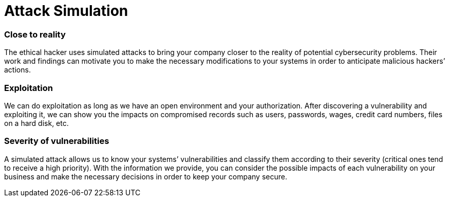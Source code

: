 :page-slug: solutions/attack-simulation/
:page-description: Our certified team of ethical hackers understands malicious intentions and knows how to perform simulated attacks to assess your IT systems’ security.
:page-keywords: Fluid Attacks, Solutions, Attack Simulation, Ethical Hacking, Cyberattack, Security, Vulnerability
:page-solutiontitle: attack-simulation
:page-solution: Simulating an attack scenario can be the best way to discover whether an organization’s information system and defense staff are ready to identify, respond to, and prevent real threats. Current malicious hackers and malware follow specific procedures which our certified team of ethical hackers has the ability to understand and implement in every controlled simulation. Through this solution, in which our team strictly assumes the role of the attacker, you will find out what the weaknesses of your company are in terms of cybersecurity, and consequently achieve the first step to strengthening your IT systems’ controls and enhancing their security.
:page-template: solution

= Attack Simulation

=== Close to reality

The ethical hacker uses simulated attacks to bring your company closer to the
reality of potential cybersecurity problems. Their work and findings can
motivate you to make the necessary modifications to your systems in order to
anticipate malicious hackers’ actions.

=== Exploitation

We can do exploitation as long as we have an open environment and your
authorization. After discovering a vulnerability and exploiting it, we can show
you the impacts on compromised records such as users, passwords, wages, credit
card numbers, files on a hard disk, etc.

=== Severity of vulnerabilities

A simulated attack allows us to know your systems’ vulnerabilities and classify
them according to their severity (critical ones tend to receive a high
priority). With the information we provide, you can consider the possible
impacts of each vulnerability on your business and make the necessary decisions
in order to keep your company secure.
